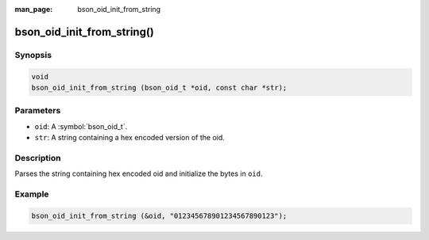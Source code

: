 :man_page: bson_oid_init_from_string

bson_oid_init_from_string()
===========================

Synopsis
--------

.. code-block:: c

  void
  bson_oid_init_from_string (bson_oid_t *oid, const char *str);

Parameters
----------

* ``oid``: A :symbol:`bson_oid_t`.
* ``str``: A string containing a hex encoded version of the oid.

Description
-----------

Parses the string containing hex encoded oid and initialize the bytes in ``oid``.

Example
-------

.. code-block:: c

  bson_oid_init_from_string (&oid, "012345678901234567890123");

